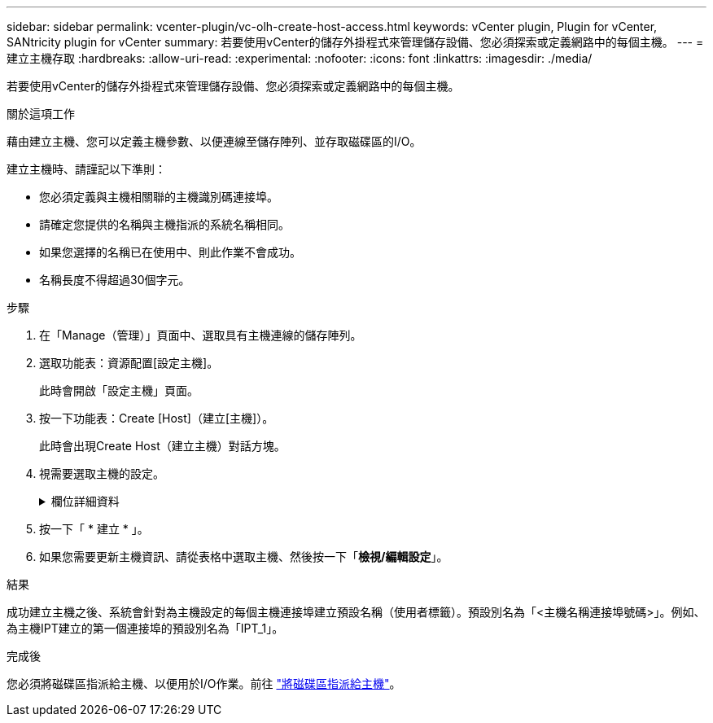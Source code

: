 ---
sidebar: sidebar 
permalink: vcenter-plugin/vc-olh-create-host-access.html 
keywords: vCenter plugin, Plugin for vCenter, SANtricity plugin for vCenter 
summary: 若要使用vCenter的儲存外掛程式來管理儲存設備、您必須探索或定義網路中的每個主機。 
---
= 建立主機存取
:hardbreaks:
:allow-uri-read: 
:experimental: 
:nofooter: 
:icons: font
:linkattrs: 
:imagesdir: ./media/


[role="lead"]
若要使用vCenter的儲存外掛程式來管理儲存設備、您必須探索或定義網路中的每個主機。

.關於這項工作
藉由建立主機、您可以定義主機參數、以便連線至儲存陣列、並存取磁碟區的I/O。

建立主機時、請謹記以下準則：

* 您必須定義與主機相關聯的主機識別碼連接埠。
* 請確定您提供的名稱與主機指派的系統名稱相同。
* 如果您選擇的名稱已在使用中、則此作業不會成功。
* 名稱長度不得超過30個字元。


.步驟
. 在「Manage（管理）」頁面中、選取具有主機連線的儲存陣列。
. 選取功能表：資源配置[設定主機]。
+
此時會開啟「設定主機」頁面。

. 按一下功能表：Create [Host]（建立[主機]）。
+
此時會出現Create Host（建立主機）對話方塊。

. 視需要選取主機的設定。
+
.欄位詳細資料
[%collapsible]
====
[cols="25h,~"]
|===
| 設定 | 說明 


 a| 
名稱
 a| 
輸入新主機的名稱。



 a| 
主機作業系統類型
 a| 
從下拉式清單中選取新主機上執行的作業系統。



 a| 
主機介面類型
 a| 
（選用）如果儲存陣列支援多種主機介面類型、請選取您要使用的主機介面類型。



 a| 
主機連接埠
 a| 
執行下列其中一項：

** *選擇I/O介面*-一般而言、主機連接埠應該已登入、並可從下拉式清單中使用。您可以從清單中選取主機連接埠識別碼。
** *手動新增*-如果清單中未顯示主機連接埠識別碼、表示主機連接埠尚未登入。HBA公用程式或iSCSI啟動器公用程式可用來尋找主機連接埠識別碼、並將其與主機建立關聯。您可以手動輸入主機連接埠識別碼、或從公用程式（一次一個）複製/貼到主機連接埠欄位。您一次必須選取一個主機連接埠識別碼、才能將其與主機建立關聯、但您可以繼續選取與主機相關聯的識別碼數目。每個識別碼都會顯示在主機連接埠欄位中。如有必要、您也可以選取旁邊的* X*來移除識別碼。




 a| 
設定CHAP啟動器密碼
 a| 
（選用）如果您選取或手動輸入iSCSI IQN的主機連接埠、且想要要求嘗試存取儲存陣列以使用Challenge Handshake驗證傳輸協定（CHAP）進行驗證的主機、請選取「Set CHAP Initiator secret（設定CHAP啟動器密碼）」核取方塊。針對您選取或手動輸入的每個iSCSI主機連接埠、執行下列動作：

** 輸入在每個iSCSI主機啟動器上為CHAP驗證設定的相同CHAP密碼。如果您使用的是相互CHAP驗證（雙向驗證、可讓主機驗證自己是否為儲存陣列、以及讓儲存陣列驗證自己是否為主機）、則您也必須在初始設定或變更設定時、為儲存陣列設定CHAP機密。
** 如果不需要主機驗證、請將欄位留白。目前唯一使用的iSCSI驗證方法是CHAP。


|===
====
. 按一下「 * 建立 * 」。
. 如果您需要更新主機資訊、請從表格中選取主機、然後按一下「*檢視/編輯設定*」。


.結果
成功建立主機之後、系統會針對為主機設定的每個主機連接埠建立預設名稱（使用者標籤）。預設別名為「<主機名稱連接埠號碼>」。例如、為主機IPT建立的第一個連接埠的預設別名為「IPT_1」。

.完成後
您必須將磁碟區指派給主機、以便用於I/O作業。前往 link:vc-olh-assign-volumes-to-hosts.html["將磁碟區指派給主機"]。
